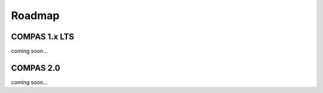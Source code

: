 *******
Roadmap
*******


COMPAS 1.x LTS
==============

coming soon...


COMPAS 2.0
==========

coming soon...